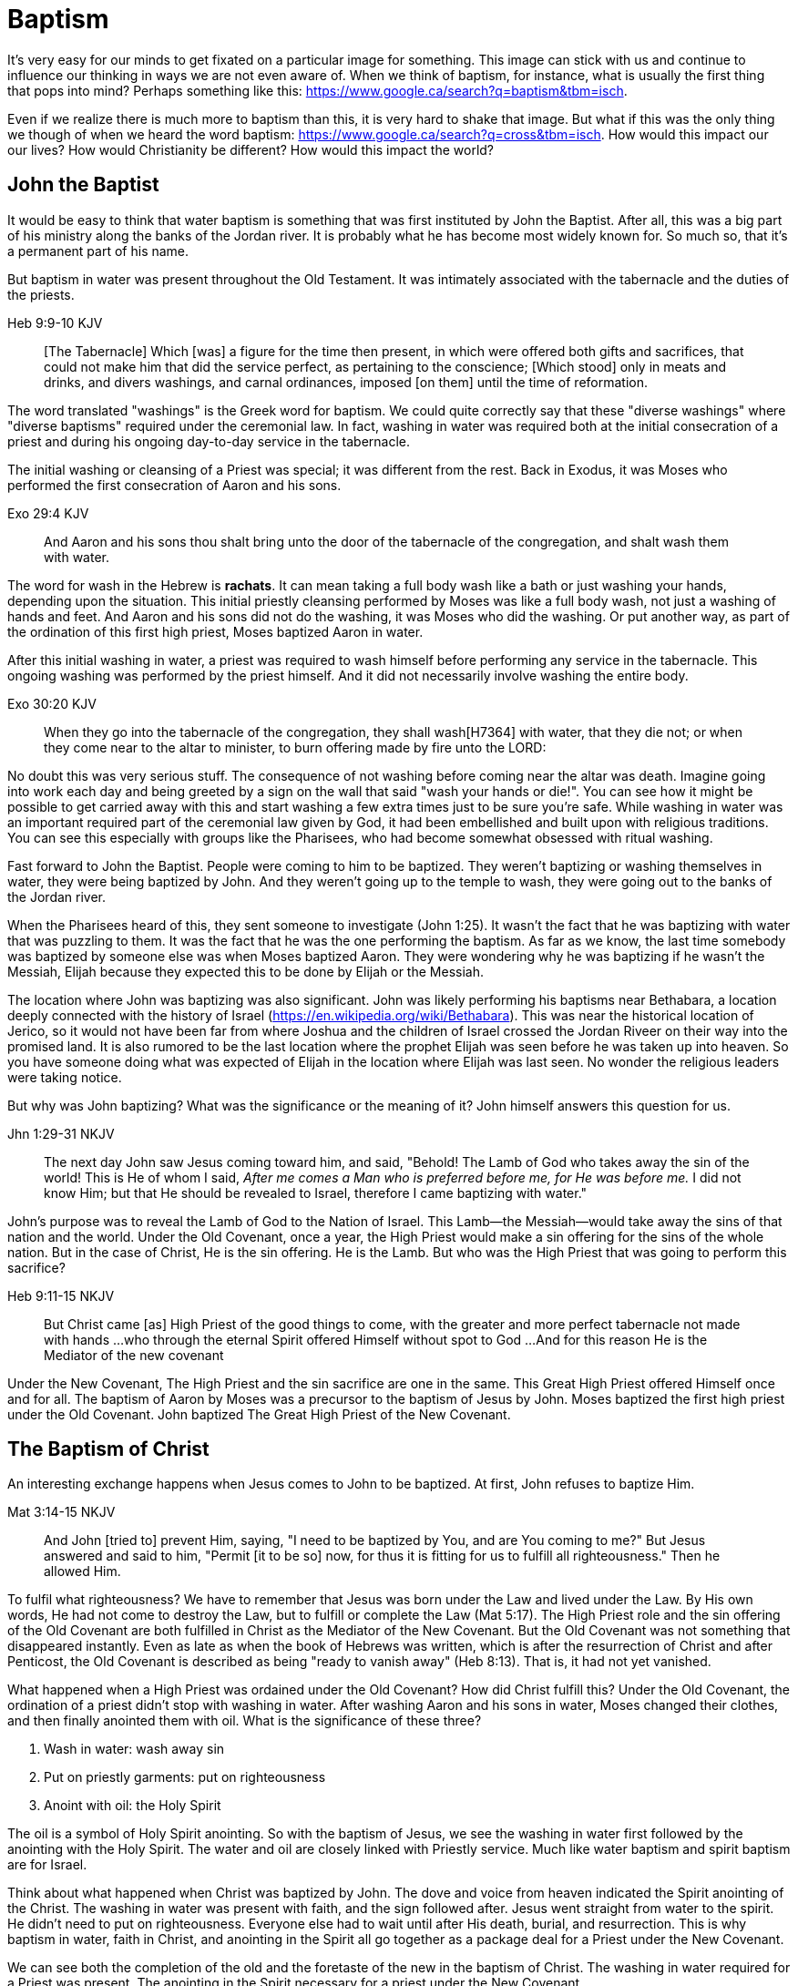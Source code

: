 Baptism
=======

It's very easy for our minds to get fixated on a particular image for something.
This image can stick with us and continue to influence our thinking in ways we are not even aware of.
When we think of baptism, for instance, what is usually the first thing that pops into mind?
Perhaps something like this: https://www.google.ca/search?q=baptism&tbm=isch.

Even if we realize there is much more to baptism than this, it is very hard to shake that image.
But what if this was the only thing we though of when we heard the word baptism: https://www.google.ca/search?q=cross&tbm=isch.
How would this impact our our lives?
How would Christianity be different?
How would this impact the world?

John the Baptist
----------------

It would be easy to think that water baptism is something that was first instituted by John the Baptist.
After all, this was a big part of his ministry along the banks of the Jordan river.
It is probably what he has become most widely known for.
So much so, that it's a permanent part of his name.

But baptism in water was present throughout the Old Testament.
It was intimately associated with the tabernacle and the duties of the priests.

Heb 9:9-10 KJV
______________
[The Tabernacle] Which [was] a figure for the time then present, in which were offered both gifts and sacrifices, that could not make him that did the service perfect, as pertaining to the conscience;
[Which stood] only in meats and drinks, and divers washings, and carnal ordinances, imposed [on them] until the time of reformation.
______________

The word translated "washings" is the Greek word for baptism.
We could quite correctly say that these "diverse washings" where "diverse baptisms" required under the ceremonial law.
In fact, washing in water was required both at the initial consecration of a priest and during his ongoing day-to-day service in the tabernacle.

The initial washing or cleansing of a Priest was special; it was different from the rest.
Back in Exodus, it was Moses who performed the first consecration of Aaron and his sons.

Exo 29:4 KJV
_____________
And Aaron and his sons thou shalt bring unto the door of the tabernacle of the congregation, and shalt wash them with water.
_____________

The word for wash in the Hebrew is *rachats*.
It can mean taking a full body wash like a bath or just washing your hands, depending upon the situation.
This initial priestly cleansing performed by Moses was like a full body wash, not just a washing of hands and feet.
And Aaron and his sons did not do the washing, it was Moses who did the washing.
Or put another way, as part of the ordination of this first high priest, Moses baptized Aaron in water.

After this initial washing in water, a priest was required to wash himself before performing any service in the tabernacle.
This ongoing washing was performed by the priest himself. And it did not necessarily involve washing the entire body.

Exo 30:20 KJV
_____________
When they go into the tabernacle of the congregation, they shall wash[H7364] with water, that they die not; or when they come near to the altar to minister, to burn offering made by fire unto the LORD:
_____________

No doubt this was very serious stuff. The consequence of not washing before coming near the altar was death.
Imagine going into work each day and being greeted by a sign on the wall that said "wash your hands or die!".
You can see how it might be possible to get carried away with this and start washing a few extra times just to be sure you're safe.
While washing in water was an important required part of the ceremonial law given by God, it had been embellished and built upon with religious traditions.
You can see this especially with groups like the Pharisees, who had become somewhat obsessed with ritual washing.

Fast forward to John the Baptist.
People were coming to him to be baptized.
They weren't baptizing or washing themselves in water, they were being baptized by John.
And they weren't going up to the temple to wash, they were going out to the banks of the Jordan river.

When the Pharisees heard of this, they sent someone to investigate (John 1:25).
It wasn't the fact that he was baptizing with water that was puzzling to them.
It was the fact that he was the one performing the baptism.
As far as we know, the last time somebody was baptized by someone else was when Moses baptized Aaron.
They were wondering why he was baptizing if he wasn't the Messiah, Elijah because they expected this to be done by Elijah or the Messiah.

The location where John was baptizing was also significant.
John was likely performing his baptisms near Bethabara, a location deeply connected with the history of Israel (https://en.wikipedia.org/wiki/Bethabara).
This was near the historical location of Jerico, so it would not have been far from where Joshua and the children of Israel crossed the Jordan Riveer on their way into the promised land.
It is also rumored to be the last location where the prophet Elijah was seen before he was taken up into heaven.
So you have someone doing what was expected of Elijah in the location where Elijah was last seen.
No wonder the religious leaders were taking notice.

But why was John baptizing?
What was the significance or the meaning of it?
John himself answers this question for us.

Jhn 1:29-31 NKJV
________________
The next day John saw Jesus coming toward him, and said, "Behold! The Lamb of God who takes away the sin of the world!
This is He of whom I said, 'After me comes a Man who is preferred before me, for He was before me.'
I did not know Him; but that He should be revealed to Israel, therefore I came baptizing with water."
________________

John's purpose was to reveal the Lamb of God to the Nation of Israel.
This Lamb--the Messiah--would take away the sins of that nation and the world.
Under the Old Covenant, once a year, the High Priest would make a sin offering for the sins of the whole nation.
But in the case of Christ, He is the sin offering.
He is the Lamb.
But who was the High Priest that was going to perform this sacrifice?

Heb 9:11-15 NKJV
________________
But Christ came [as] High Priest of the good things to come, with the greater and more perfect tabernacle not made with hands ...
who through the eternal Spirit offered Himself without spot to God ...
And for this reason He is the Mediator of the new covenant
________________

Under the New Covenant, The High Priest and the sin sacrifice are one in the same.
This Great High Priest offered Himself once and for all.
The baptism of Aaron by Moses was a precursor to the baptism of Jesus by John.
Moses baptized the first high priest under the Old Covenant.
John baptized The Great High Priest of the New Covenant.

The Baptism of Christ
----------------------

An interesting exchange happens when Jesus comes to John to be baptized.
At first, John refuses to baptize Him.

Mat 3:14-15 NKJV
________________
And John [tried to] prevent Him, saying, "I need to be baptized by You, and are You coming to me?"
But Jesus answered and said to him, "Permit [it to be so] now, for thus it is fitting for us to fulfill all righteousness." Then he allowed Him.
________________

To fulfil what righteousness?
We have to remember that Jesus was born under the Law and lived under the Law.
By His own words, He had not come to destroy the Law, but to fulfill or complete the Law (Mat 5:17).
The High Priest role and the sin offering of the Old Covenant are both fulfilled in Christ as the Mediator of the New Covenant.
But the Old Covenant was not something that disappeared instantly.
Even as late as when the book of Hebrews was written, which is after the resurrection of Christ and after Penticost, the Old Covenant is described as being "ready to vanish away" (Heb 8:13).
That is, it had not yet vanished.

What happened when a High Priest was ordained under the Old Covenant?
How did Christ fulfill this?
Under the Old Covenant, the ordination of a priest didn't stop with washing in water.
After washing Aaron and his sons in water, Moses changed their clothes, and then finally anointed them with oil.
What is the significance of these three?

1. Wash in water: wash away sin
2. Put on priestly garments: put on righteousness
3. Anoint with oil: the Holy Spirit

The oil is a symbol of Holy Spirit anointing.
So with the baptism of Jesus, we see the washing in water first followed by the anointing with the Holy Spirit.
The water and oil are closely linked with Priestly service. Much like water baptism and spirit baptism are for Israel.

Think about what happened when Christ was baptized by John.
The dove and voice from heaven indicated the Spirit anointing of the Christ.
The washing in water was present with faith, and the sign followed after.
Jesus went straight from water to the spirit. He didn't need to put on righteousness.
Everyone else had to wait until after His death, burial, and resurrection.
This is why baptism in water, faith in Christ, and anointing in the Spirit all go together as a package deal for a Priest under the New Covenant.

We can see both the completion of the old and the foretaste of the new in the baptism of Christ.
The washing in water required for a Priest was present.
The anointing in the Spirit necessary for a priest under the New Covenant


Christ starts His public ministry shortly after His baptism.
He announces it one Sabbath day by reading a passage from Isaiah in the Synagogue.

Isa 61:1-2a KJV
___________
The Spirit of the Lord GOD [is] upon me; because the LORD hath anointed me to preach good tidings unto the meek; he hath sent me to bind up the brokenhearted, to proclaim liberty to the captives, and the opening of the prison to [them that are] bound;
To proclaim the acceptable year of the LORD ...
___________

He then declares the purpose of His ministry and shows what is beginning to happen.

Important things to highlight from Isa 61:

- Zion
- Rebuild cities
- Priests of the Lord, Ministers of God
- Receive Your Land
- Everybody that sees them will acknowledge they are blessed by Lord

God chose a specific tribe out of the nation of Israel as priests to serve God and serve that nation.
What God was doing with the tribe of Levi under the Old Covenant was a picture of what God wanted to do on a larger scale with the Nation of Israel in the world.
John's ministry was baptizing the Great High Priest of the New Covenant.
In other words, John is preparing for this Kingdom of Priests.
The Kingdom of Heaven is a Kingdom of Priests.

John clearly said that one was coming who would baptize with Holy Spirit fire (Mat 3:11, Luk 3:16).
Jesus as the greatest high priest would then anoint a nation of priests.
In Matthew 3 and Luke 3, baptize "with holy ghost and with fire" could be translated "with holy ghost even fire" based on the meaning of kai.
The Greek word here for "and" can be used to amplify something, meaning "even" as an example of something that amplifies.
Thinking about what happened at Penticost, the tongues of fire were visible above the disciples as they were anointed with this Holy Spirit (Acts 2:3).
So it makes sense that this fire is associated with the Holy Spirit.
When Peter addresses the believers at Penticost, he clearly links what was happening then back to the promise of the Spirit from the Old Testament (Acts 2:16-19)


To understand water baptism and spirit baptism, we have to understand the Old Testament.
And if we truly want to understand the Great Commission, we need to understand it in light of how Christ defined His ministry.
In the Great Commission in Mark 16, salvation is associated with baptism

Mar 16:15-16 KJV
________________
And he said unto them, Go ye into all the world, and preach the gospel to every creature.
He that believeth and is baptized shall be saved; but he that believeth not shall be damned.
________________

But unfortunately what is almost always overlooked are the two verse that follows this.

Mar 16:17-18 KJV
________________
And these signs shall follow them that believe; In my name shall they cast out devils; they shall speak with new tongues;
They shall take up serpents; and if they drink any deadly thing, it shall not hurt them; they shall lay hands on the sick, and they shall recover.
________________

The order change in the Great Commission are significant.
In that if belief comes first, the one who is righteous by faith follows Christ in spirit anointing right after baptism in water.

But what closely followed this was an anointing of the Spirit. This anointing was possible only by faith.
And there were powerful, irrefutable signs that went with this anointing that we can't ignore.
And the point of the Spirit anointing was to prepare and equip Israel to fulfill God's purpose of a Kingdom of Priests.
These two baptisms go together much in the same what that a priest had to both wash in water and get anointed in oil in preparation for his work.

One way to look at the great commission: that Jesus commanded the disciples to truly go to everyone and they never got it.
Or Jesus was sending the twelve out to all of Israel scattered throughout the world to prepare the Nation of Priests.
This nation as a whole would then go into all the world into all nations.
So the great commission is in fact a commission to go out a prepare a scattered nation to embrace the role God had for them.

Christ actually had three baptisms, not just one or two (Jesus in Luke 12:50)
Christ actually had three baptisms: water purification, spirit anointing, and the cross.
Christianity has largely fixated on the first one even though it is the last one that really is the biggest deal.

Baptism: A Definition
---------------------

If baptism can be used in such different ways, is it possible to arrive at some common definition of the word that can actually help us understand all its varied uses?
We need to explore the word a bit more closely to find out.

The Greek word for baptism is βαπτίζω (baptizo).
Vine's has this to say about baptize.

Vine's Expository Dictionary of New Testament Words
___________________________________________________
"to baptize," primarily a frequentative form of bapto, "to dip," was used among
the Greeks to signify the dyeing of a garment, or the drawing of water by
dipping a vessel into another, etc. Plutarchus uses it of the drawing of wine
by dipping the cup into the bowl (Alexis, 67) and Plato, metaphorically, of
being overwhelmed with questions (Euthydemus, 277 D).
___________________________________________________

Two words: "to dip" vs "to baptize".

So while baptize can be used to describe dipping something into water, it means far more than that.
It signifies a permanent change, not just a temporary immersion.
There is no better illustration of this than pickles!

https://www.blueletterbible.org/lang/lexicon/lexicon.cfm?strongs=G911&t=KJV
_________
Not to be confused with 907, baptizo. The clearest example that shows the
meaning of baptizo is a text from the Greek poet and physician Nicander, who
lived about 200 B.C. It is a recipe for making pickles and is helpful because
it uses both words. Nicander says that in order to make a pickle, the vegetable
should first be 'dipped' (bapto) into boiling water and then 'baptised'
(baptizo) in the vinegar solution. Both verbs concern the immersing of
vegetables in a solution. But the first is temporary. The second, the act of
baptising the vegetable, produces a permanent change.
_________

Often in evangelical Christian circles, baptism is presented as something that is optional but is encouraged as a way to follow Christ in obedience.
Baptism is not considered to produce any change in the individual, but it can perhaps be a faith building experience.
For example, believers questioning thier own faith who have not been baptized are often encouraged to get baptized as a way to make a testament of thier faith and overcome their doubts.
The risk is that we turn baptism into something that is more about us and our actions than about Christ.
But is baptism ever really presented as something optional in Scripture? And does baptism actually change people?

While baptism in water can be symbolic of the death, burial, and resurrection of Christ, I do not believe that is the primary significance here.
And it wasn't likely that any of the people being baptized by John had heard of Jesus.
This was before the start of His public ministry.
And anyone who did know Jesus at this time probably had no idea what was going to happen to Him in just a few years.

Being baptized into something means to be so affected that there is a lasting change that takes place.
Often, the emphasis is placed on the act rather than the change, or on the symbolism of the act rathen than the act itself.
How would we understand baptism if we focus on the change brought about by it?
The key is understanding that there are different baptisms in Scripture.
And the change brought about by each of those baptisms is different.

How does washing fit into this in Greek meaning? Is this reading too much into baptize? https://goddidntsaythat.com/2010/08/24/q-and-a-the-original-baptism/

Look at the different themes associated with baptism in scripture (e.g. deliverance, judgement, cleansing, healing).

Baptism into Christ
-------------------

Who is the greatest teacher on baptism in the New Testament?
The greatest teacher on baptism in the New Testament once said "Christ sent me not to baptize" (Paul in 1 Cor 1:17)?

When we think about the word baptize, the cross is not necessarily the first association that jumps to mind.
However, baptism into the death of Christ is a central message to Paul's teaching.
Paul makes it clear that to be baptized into Christ is really to be baptized into His death.
A clear pattern in Paul's teaching is that when he mentions baptism, it is in close relationship with the cross.
The two words usually show up close to each other in his writing.

Rom 6:3-6 KJV
___________
Know ye not, that so many of us as were baptized into Jesus Christ were baptized into his death?
Therefore we are buried with him by baptism into death: that like as Christ was raised up from the dead by the glory of the Father, even so we also should walk in newness of life.
For if we have been planted together in the likeness of his death, we shall be also [in the likeness] of [his] resurrection:
Knowing this, that our old man is crucified with [him], that the body of sin might be destroyed, that henceforth we should not serve sin.
___________

How do we know this baptism isn't washing in water? Who does this baptism?
See the circumcision and baptism in Col 2:12.

Col 2:10-12 KJV
_________________
And ye are complete in him, which is the head of all principality and power:
In whom also ye are circumcised with the circumcision made without hands, in putting off the body of the sins of the flesh by the circumcision of Christ:
Buried with him in baptism, wherein also ye are risen with [him] through the faith of the operation of God, who hath raised him from the dead.
_________________

Paul is addressing all nations on a level playing field in the book of Colossians.
He is not saying "to the Jew First" like he does in Romans.
He is speaking to people here who were never circumcised.
Under the Old Covenant, both circumcision and baptism in water (the mikvah) were required for a Gentile that wanted to become a practicing Jew.
But the circumcision done here is performed without hands. It is the circumcision of Christ.
Does it not make total sense that the baptism done here is also without hands?

The baptism here is something so central to the gospel that it was common to both the believing Jew and the believing Gentile,
quite apart from any circumcision or washing of the flesh.
In fact, it is through the "operation of God".
Only God can perform this baptism.
This baptism is done (past tense), but it is entered into (present tenst) by faith.

Notice how the words baptism and cross both pop out in Rom 6 and Col 2.
Baptism and the cross are like flip sides of the coin.
Baptism into Christ is baptism into His death.
The significance of the cross is that it is how the death was accomplished.

Baptism into the death of Christ cannot be done by us; it can only be done by God.
But embracing the message of the cross in our daily lives is something that is done by us.
This is evidence in the present to us and to others that our baptism is in fact real.
The cross points back to this but also symbolizes the active change that is taking place here and now in our lives to reflect this fact.
The cross symbolizes both a completed reality and an present change and a future change.
The future change is when the old creation is permanently replaced by the new.
The present change in our lives today is the work of the Spirit (the Word) filling us and changing us.

The structure of Galatians centers around baptism into Christ and the Cross:

- A: Gal 2:20: Paul crucified with Christ. Christ living in him.
- B: Gal 3:1: The Galatians had a clear example of Christ crucified.
- C: Gal 3:27-28: Baptized into Christ, distinction gone, all one in Christ Jesus
- B: Gal 5:24: They that are Christ's have crucified the flesh
- A: Gal 6:14: The world has crucified to Paul. The New Creation.

How was it that the Galatians has a clear example of Christ crucified set before them?
This was through the preaching and life of Paul. Because he was baptized into the death of Christ and had embraced the cross.
Paul made this evident through his life because this had become Paul's identity.
One of the disciples came to Jesus while He was on earth and asked to see the Father.
How did Jesus reply?
"Have I been with you so long, and yet you have not known Me, Philip? He who has seen me has seen the Father." (John 14:9)
In effect, Paul is saying a similar thing here.
If you have seen me (Paul), you have seen Christ.

What was Paul talking about here?
What does Christ crucified look like?
Is it powerful signs and wonders?
Paul used this example to confront issues in the Corinthian church.
Communion and its consequences, the spirit gifts, baptized into one body.
These had the baptism of the spirit. They had the gifts.
But they didn't understand the message of the cross.
Much like the Children of Israel in the Old Testament were baptized into Moses but died in the wilderness.
Much like the priests under the Old Covenant, misusing the calling and gifts had serious consequences.
May were ill and some even died.

Paul explains what embracing the cross looks like in a somewhat puzzling passage in 1 Cor.

1Co 15:29 KJV
____________
Else what shall they do which are baptized for the dead, if the dead rise not at all? why are they then baptized for the dead?
____________

Paul is asking: why would someone be baptized "for the dead" if there is no resurrection of the dead.
What does being baptized "for the dead" mean?
The phrase in the Greek can mean over as in position or also in place of.

[Think about whether this could be related to parallel with Christ or just physically over the dead]

Commonly, this verse is understood as a reference to a practice of either baptizing the dead or getting baptized in the place of a dead person.
But it is a bit strange to assume this given there is no hint of this anywhere else in this book.
Why would Paul randomly refer to a practice not found anywhere else in the Bible when he is trying to defend the truth of the resurrection?
It makes much more sense here if Paul is actually speaking of the same thing in v29 - v32.
Paul mentions that he fought with wild beasts a few verses down.
The criminals and Christians were at that time thrown before wild beasts (research more).
How many died in these very area floors for their faith?
Paul could be referring to those that were baptized over the same place as these dead.
This lifestyle of dying daily was the outcome of Paul embracing the message of the cross.

The miracles performed by Jesus are not the ultimate expression of the power and the wisdom of God.
And the sign gifts of Spirit anointing are only temporary.
They are passing away as Paul says in 1 Cor 13.
If you have been baptized in water and anointed with the spirit, but you don't have love, you are nothing.
Its not the physical act of dying that is central to the cross in practical application.
Paul says that if you give your body to be burned but don't have love, you are nothing.
This sacrifice is only acceptable to God if it is done willingly.
Can you do something willingly if you don't have a choice?
I think there is the very real possibility that those that God calls to be martyrs also have choice (Heb 11:35).
Did Christ die because He was nailed to a cross and couldn't escape?
No, He died because He willingly gave Himeself up.
That is the power and the wisdom of God in the cross.
It is getting to the point of being able to willingly let go of everything.

Paul was so changed by the cross that it had become part of his very identity.
When he preached the cross, he also lived out the power and wisdom of God in his very life.

Gal 6:14 KJV
____________
But God forbid that I should glory, save in the cross of our Lord Jesus Christ, by whom the world is crucified unto me, and I unto the world.
____________

The cross caused Paul to look at the world differently.
The cross meant that Paul looked different to the world.
These two things together are the strongest evidence of the reality of baptism into Christ in our daily lives.

While the Great Commission from Mark chapter 16 seems to get a lot of attention today, this message of the cross is truly core to being a follower of Christ.
How critical it is to understand the Great Commission in light of something else Christ said.
It's one thing to be ordained as a priest, it's a totally different thing to follow Christ and embrace the cross in your life.

Mar 8:34 KJV
____________
And when he had called the people [unto him] with his disciples also, he said unto them, Whosoever will come after me, let him deny himself, and take up his cross, and follow me.
____________


The One Baptism
---------------

We have seen that a full scriptural understanding of baptism requires that we distinguish between washing in water, being anointed by the spirit, and being baptized into the death, burial, and resurrection of Christ.
But Paul takes this one step further when summarizing the unity of the Spirit in Ephesians chapter 4:

Eph 4:4-6 KJV
_____________
[There is] one body, and one Spirit, even as ye are called in one hope of your calling;
One Lord, one faith, one baptism,
One God and Father of all, who [is] above all, and through all, and in you all.
_____________

How can Paul say there is only one baptism when we clearly saw that there are at least three?
Context.
Looking just a few verses down, Paul clearly defines the context for this.

Eph 4:22-24
___________
Put off ... the old man (anthropos) ... be renewed ... put on the new man (anthropos).
___________

The word for man here isn't referring to a male specifically.
It's the word anthropos that is used to refer to a human being, whether male or female.
In other words, we could say

___________
Put off ... the old humanity ... be renewed ... put on the new humanity.
___________

Or perhaps

___________
Put off ... the old creation ... be renewed ... put on the new creation.
___________

Remember that baptism in its truest sense always involves a change.
The change here is from the old creation to the new creation.
Just like the priesthood under the Old Covenant was first established with Moses baptizing Aaron and his sons.
Just like the new priesthood under the New Covenant that John the baptist was proclaiming.
Baptism is also deeply connected with identity.
Ephesians chapter 2 helps shed more detailed light on the new anthropos.

In some ways, you can think of all prior baptims being fulfilled or brought to completion in this One Baptism.

Eph 2:11-18 KJV
_______________
Wherefore remember, that ye [being] in time past Gentiles in the flesh, who are called Uncircumcision by that which is called the Circumcision in the flesh made by hands;
That at that time ye were without Christ, being aliens from the commonwealth of Israel, and strangers from the covenants of promise, having no hope, and without God in the world:
But now in Christ Jesus ye who sometimes were far off are made nigh by the blood of Christ.
For he is our peace, who hath made both one, and hath broken down the middle wall of partition [between us];
Having abolished in his flesh the enmity, [even] the law of commandments [contained] in ordinances; for to make in himself of twain one new man, [so] making peace;
And that he might reconcile both unto God in one body by the cross, having slain the enmity thereby:
And came and preached peace to you which were afar off, and to them that were nigh.
For through him we both have access by one Spirit unto the Father.
_______________

|========
| Eph 4                 | Eph 2
| One Body              | reconcile both unto God in one body (v16)
| One Spirit            | access by one Spirit to the Father (v18), habitation of God through the Spirit (v22)
| One Lord              | holy temple in the lord (v21)
| One Faith             | Saved through faith (v8)
| One Baptism           | Made both one (v14), One new anthropos (v15), by the cross (v16)
| One God and Father    | Access by one Spirit to the father (v18)
|========

The cross separates the old creation from the new creation.
It is impossible to be a part of the New Creation without baptism into Christ.
Christ is the Head of this creation much like Adam was the head of the old.
The only path to the new creation is through the death, burial, and resurrection of Christ.
Without baptism into the death of Christ, it is not possible to have any part of the new creation.
This baptism is foundational to any good news of the new creation.
And it is a baptism that is done by God, not by human hands (Col 2).

The distinctions and divisions of the old creation simply do not translate into the new creation.
Fleshly distinctions and differences are part of the old creation and end at the cross.
Gender, race, religion.
Your gender or race does not determine where you fit within the new creation in Christ.
It is the calling of God that determines where you fit in the New Creation.

The glimpses into the new creation we get in Scripture are few and far between.
Both John and Paul have the curtains peeled back a bit for a revelation.

John sees the Bride.
Paul sees the Husband.

|========
| Old Anthropos     | New Anthropos
| Adam              | Christ
| Adam & Eve        | Head & Body
| Israel & Nations  | Bride & Husband
|========

We are getting a glimpse into the new Anthropos that God created in Christ.
Our true identity is found not under the old creation but within the new creation.
And that identity is based on the calling of God and the work of Christ, not on gender, race, or religion.
All purposes in the New Creation start with the baptism into the death of Christ.
The New Creation reveals the manifold wisdom of God (Eph 3:10).

When we are baptized into the death of Christ, we are so impacted by the message of the cross that it changes us.
Even while we are still a part of the old creation today, we have been touched by the New Creation in such a way that it has permanently changed us.
We have been baptized into Christ and He is now a permanent part of us.
The cross is how the old creation is touched, infused, and changed by the new.
This One Baptism is the the only universal all encompassing baptism.
All others are temporary in nature or limited in scope, much like the Old Covenant and New Covenant.

1. Old Covenant: water baptism: temporary, called of Israel according to flesh
2. New Covenant: spirit baptism: eternal, called of Israel according to spirit
3. New Anthropos: baptism into death of Christ: eternal, all the called in Christ (Bride and Husband)

Baptism and the cross are like opposite sides of the coin.
All of the reasons people feel the need to be baptized in water can be answered in the cross.

What is the defining characteristic of the New Creation? Love.
How do we remember and honour the work of Christ in our lives today?
How do we show evidence of this to others?
Is it through an outward washing ceremony? Or is it by being shaped by the cross in our daily lives?
